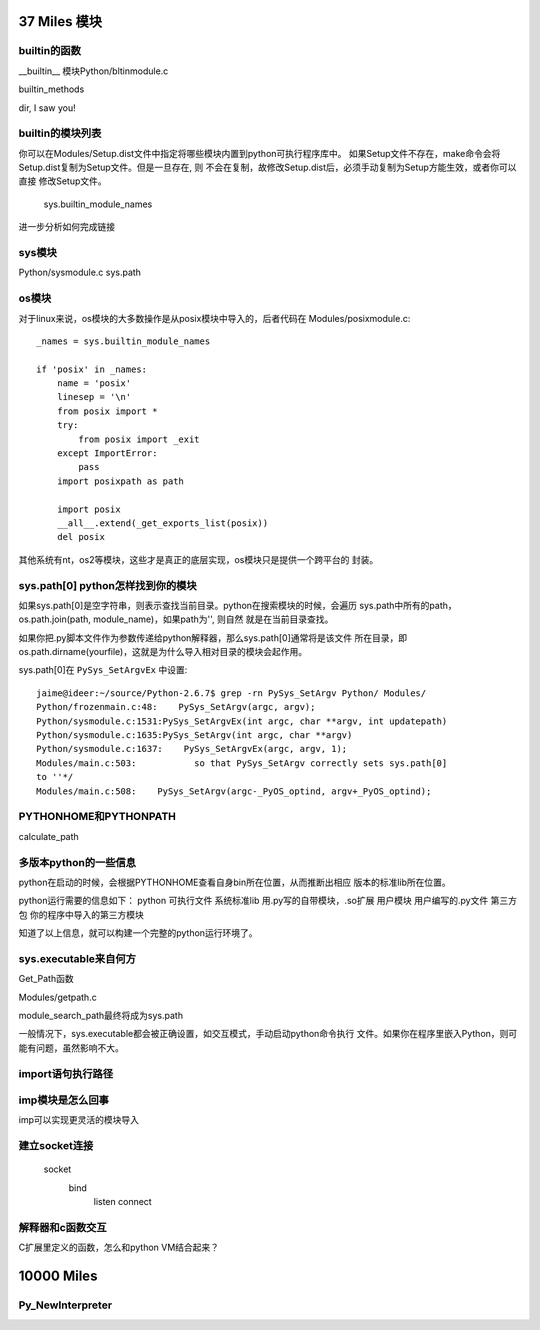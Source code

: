 37 Miles 模块
===============

builtin的函数
-----------------------
__builtin__ 模块Python/bltinmodule.c

builtin_methods

dir, I saw you!


builtin的模块列表
-------------------------------
你可以在Modules/Setup.dist文件中指定将哪些模块内置到python可执行程序库中。
如果Setup文件不存在，make命令会将Setup.dist复制为Setup文件。但是一旦存在, 则
不会在复制，故修改Setup.dist后，必须手动复制为Setup方能生效，或者你可以直接
修改Setup文件。

    sys.builtin_module_names

进一步分析如何完成链接

sys模块
-------
Python/sysmodule.c
sys.path


os模块
------
对于linux来说，os模块的大多数操作是从posix模块中导入的，后者代码在
Modules/posixmodule.c::

    _names = sys.builtin_module_names

    if 'posix' in _names:
        name = 'posix'
        linesep = '\n'
        from posix import *
        try:
            from posix import _exit
        except ImportError:
            pass
        import posixpath as path

        import posix
        __all__.extend(_get_exports_list(posix))
        del posix

其他系统有nt，os2等模块，这些才是真正的底层实现，os模块只是提供一个跨平台的
封装。


sys.path[0] python怎样找到你的模块
--------------------------------------
如果sys.path[0]是空字符串，则表示查找当前目录。python在搜索模块的时候，会遍历
sys.path中所有的path，os.path.join(path, module_name)，如果path为'', 则自然
就是在当前目录查找。

如果你把.py脚本文件作为参数传递给python解释器，那么sys.path[0]通常将是该文件
所在目录，即os.path.dirname(yourfile)，这就是为什么导入相对目录的模块会起作用。

sys.path[0]在 ``PySys_SetArgvEx`` 中设置::

    jaime@ideer:~/source/Python-2.6.7$ grep -rn PySys_SetArgv Python/ Modules/
    Python/frozenmain.c:48:    PySys_SetArgv(argc, argv);
    Python/sysmodule.c:1531:PySys_SetArgvEx(int argc, char **argv, int updatepath)
    Python/sysmodule.c:1635:PySys_SetArgv(int argc, char **argv)
    Python/sysmodule.c:1637:    PySys_SetArgvEx(argc, argv, 1);
    Modules/main.c:503:           so that PySys_SetArgv correctly sets sys.path[0]
    to ''*/
    Modules/main.c:508:    PySys_SetArgv(argc-_PyOS_optind, argv+_PyOS_optind);


PYTHONHOME和PYTHONPATH
-----------------------
calculate_path


多版本python的一些信息
--------------------------
python在启动的时候，会根据PYTHONHOME查看自身bin所在位置，从而推断出相应
版本的标准lib所在位置。

python运行需要的信息如下：
python      可执行文件
系统标准lib 用.py写的自带模块，.so扩展
用户模块    用户编写的.py文件
第三方包 你的程序中导入的第三方模块  

知道了以上信息，就可以构建一个完整的python运行环境了。


sys.executable来自何方
------------------------
Get_Path函数

Modules/getpath.c

module_search_path最终将成为sys.path

一般情况下，sys.executable都会被正确设置，如交互模式，手动启动python命令执行
文件。如果你在程序里嵌入Python，则可能有问题，虽然影响不大。


import语句执行路径
--------------------------


imp模块是怎么回事
-------------------
imp可以实现更灵活的模块导入


建立socket连接
-----------------------

    socket
       bind
          listen
          connect


解释器和c函数交互
-----------------------------
C扩展里定义的函数，怎么和python VM结合起来？


10000 Miles
===========
Py_NewInterpreter
----------------------------

